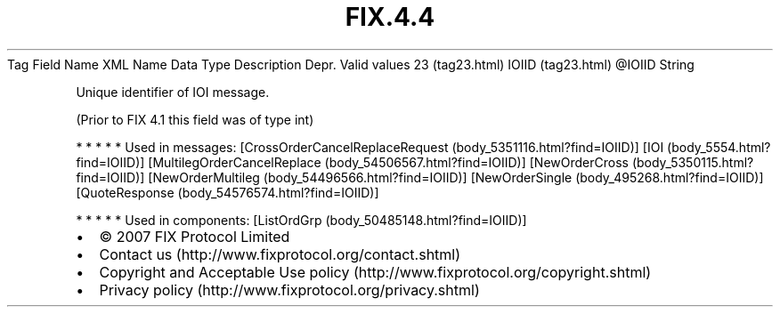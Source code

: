 .TH FIX.4.4 "" "" "Tag #23"
Tag
Field Name
XML Name
Data Type
Description
Depr.
Valid values
23 (tag23.html)
IOIID (tag23.html)
\@IOIID
String
.PP
Unique identifier of IOI message.
.PP
(Prior to FIX 4.1 this field was of type int)
.PP
   *   *   *   *   *
Used in messages:
[CrossOrderCancelReplaceRequest (body_5351116.html?find=IOIID)]
[IOI (body_5554.html?find=IOIID)]
[MultilegOrderCancelReplace (body_54506567.html?find=IOIID)]
[NewOrderCross (body_5350115.html?find=IOIID)]
[NewOrderMultileg (body_54496566.html?find=IOIID)]
[NewOrderSingle (body_495268.html?find=IOIID)]
[QuoteResponse (body_54576574.html?find=IOIID)]
.PP
   *   *   *   *   *
Used in components:
[ListOrdGrp (body_50485148.html?find=IOIID)]

.PD 0
.P
.PD

.PP
.PP
.IP \[bu] 2
© 2007 FIX Protocol Limited
.IP \[bu] 2
Contact us (http://www.fixprotocol.org/contact.shtml)
.IP \[bu] 2
Copyright and Acceptable Use policy (http://www.fixprotocol.org/copyright.shtml)
.IP \[bu] 2
Privacy policy (http://www.fixprotocol.org/privacy.shtml)

